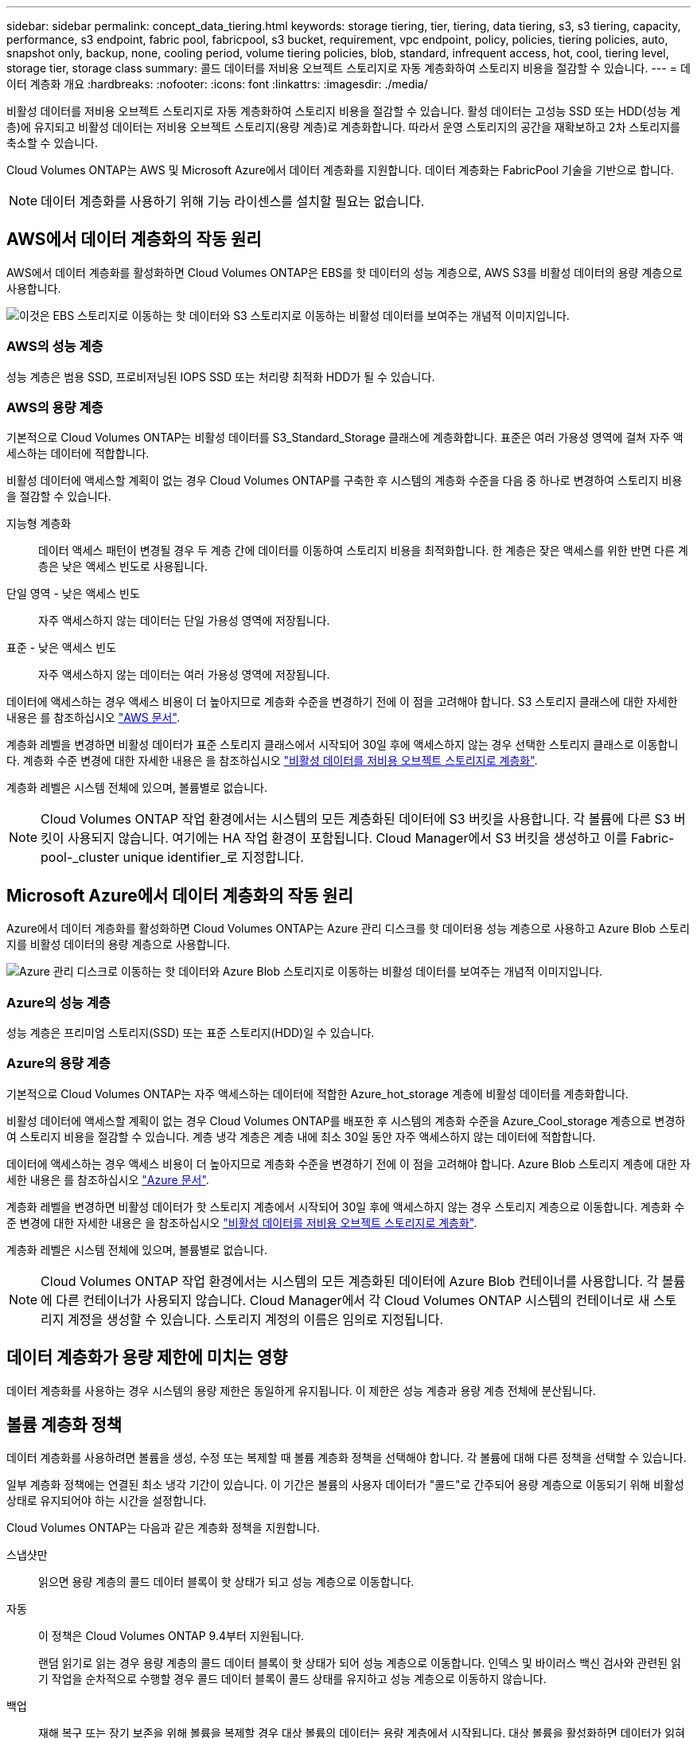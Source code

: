 ---
sidebar: sidebar 
permalink: concept_data_tiering.html 
keywords: storage tiering, tier, tiering, data tiering, s3, s3 tiering, capacity, performance, s3 endpoint, fabric pool, fabricpool, s3 bucket, requirement, vpc endpoint, policy, policies, tiering policies, auto, snapshot only, backup, none, cooling period, volume tiering policies, blob, standard, infrequent access, hot, cool, tiering level, storage tier, storage class 
summary: 콜드 데이터를 저비용 오브젝트 스토리지로 자동 계층화하여 스토리지 비용을 절감할 수 있습니다. 
---
= 데이터 계층화 개요
:hardbreaks:
:nofooter: 
:icons: font
:linkattrs: 
:imagesdir: ./media/


[role="lead"]
비활성 데이터를 저비용 오브젝트 스토리지로 자동 계층화하여 스토리지 비용을 절감할 수 있습니다. 활성 데이터는 고성능 SSD 또는 HDD(성능 계층)에 유지되고 비활성 데이터는 저비용 오브젝트 스토리지(용량 계층)로 계층화합니다. 따라서 운영 스토리지의 공간을 재확보하고 2차 스토리지를 축소할 수 있습니다.

Cloud Volumes ONTAP는 AWS 및 Microsoft Azure에서 데이터 계층화를 지원합니다. 데이터 계층화는 FabricPool 기술을 기반으로 합니다.


NOTE: 데이터 계층화를 사용하기 위해 기능 라이센스를 설치할 필요는 없습니다.



== AWS에서 데이터 계층화의 작동 원리

AWS에서 데이터 계층화를 활성화하면 Cloud Volumes ONTAP은 EBS를 핫 데이터의 성능 계층으로, AWS S3를 비활성 데이터의 용량 계층으로 사용합니다.

image:diagram_storage_tiering.png["이것은 EBS 스토리지로 이동하는 핫 데이터와 S3 스토리지로 이동하는 비활성 데이터를 보여주는 개념적 이미지입니다."]



=== AWS의 성능 계층

성능 계층은 범용 SSD, 프로비저닝된 IOPS SSD 또는 처리량 최적화 HDD가 될 수 있습니다.



=== AWS의 용량 계층

기본적으로 Cloud Volumes ONTAP는 비활성 데이터를 S3_Standard_Storage 클래스에 계층화합니다. 표준은 여러 가용성 영역에 걸쳐 자주 액세스하는 데이터에 적합합니다.

비활성 데이터에 액세스할 계획이 없는 경우 Cloud Volumes ONTAP를 구축한 후 시스템의 계층화 수준을 다음 중 하나로 변경하여 스토리지 비용을 절감할 수 있습니다.

지능형 계층화:: 데이터 액세스 패턴이 변경될 경우 두 계층 간에 데이터를 이동하여 스토리지 비용을 최적화합니다. 한 계층은 잦은 액세스를 위한 반면 다른 계층은 낮은 액세스 빈도로 사용됩니다.
단일 영역 - 낮은 액세스 빈도:: 자주 액세스하지 않는 데이터는 단일 가용성 영역에 저장됩니다.
표준 - 낮은 액세스 빈도:: 자주 액세스하지 않는 데이터는 여러 가용성 영역에 저장됩니다.


데이터에 액세스하는 경우 액세스 비용이 더 높아지므로 계층화 수준을 변경하기 전에 이 점을 고려해야 합니다. S3 스토리지 클래스에 대한 자세한 내용은 를 참조하십시오 https://aws.amazon.com/s3/storage-classes["AWS 문서"^].

계층화 레벨을 변경하면 비활성 데이터가 표준 스토리지 클래스에서 시작되어 30일 후에 액세스하지 않는 경우 선택한 스토리지 클래스로 이동합니다. 계층화 수준 변경에 대한 자세한 내용은 을 참조하십시오 link:task_tiering.html["비활성 데이터를 저비용 오브젝트 스토리지로 계층화"].

계층화 레벨은 시스템 전체에 있으며, 볼륨별로 없습니다.


NOTE: Cloud Volumes ONTAP 작업 환경에서는 시스템의 모든 계층화된 데이터에 S3 버킷을 사용합니다. 각 볼륨에 다른 S3 버킷이 사용되지 않습니다. 여기에는 HA 작업 환경이 포함됩니다. Cloud Manager에서 S3 버킷을 생성하고 이를 Fabric-pool-_cluster unique identifier_로 지정합니다.



== Microsoft Azure에서 데이터 계층화의 작동 원리

Azure에서 데이터 계층화를 활성화하면 Cloud Volumes ONTAP는 Azure 관리 디스크를 핫 데이터용 성능 계층으로 사용하고 Azure Blob 스토리지를 비활성 데이터의 용량 계층으로 사용합니다.

image:diagram_storage_tiering_azure.png["Azure 관리 디스크로 이동하는 핫 데이터와 Azure Blob 스토리지로 이동하는 비활성 데이터를 보여주는 개념적 이미지입니다."]



=== Azure의 성능 계층

성능 계층은 프리미엄 스토리지(SSD) 또는 표준 스토리지(HDD)일 수 있습니다.



=== Azure의 용량 계층

기본적으로 Cloud Volumes ONTAP는 자주 액세스하는 데이터에 적합한 Azure_hot_storage 계층에 비활성 데이터를 계층화합니다.

비활성 데이터에 액세스할 계획이 없는 경우 Cloud Volumes ONTAP를 배포한 후 시스템의 계층화 수준을 Azure_Cool_storage 계층으로 변경하여 스토리지 비용을 절감할 수 있습니다. 계층 냉각 계층은 계층 내에 최소 30일 동안 자주 액세스하지 않는 데이터에 적합합니다.

데이터에 액세스하는 경우 액세스 비용이 더 높아지므로 계층화 수준을 변경하기 전에 이 점을 고려해야 합니다. Azure Blob 스토리지 계층에 대한 자세한 내용은 를 참조하십시오 https://docs.microsoft.com/en-us/azure/storage/blobs/storage-blob-storage-tiers["Azure 문서"^].

계층화 레벨을 변경하면 비활성 데이터가 핫 스토리지 계층에서 시작되어 30일 후에 액세스하지 않는 경우 스토리지 계층으로 이동합니다. 계층화 수준 변경에 대한 자세한 내용은 을 참조하십시오 link:task_tiering.html["비활성 데이터를 저비용 오브젝트 스토리지로 계층화"].

계층화 레벨은 시스템 전체에 있으며, 볼륨별로 없습니다.


NOTE: Cloud Volumes ONTAP 작업 환경에서는 시스템의 모든 계층화된 데이터에 Azure Blob 컨테이너를 사용합니다. 각 볼륨에 다른 컨테이너가 사용되지 않습니다. Cloud Manager에서 각 Cloud Volumes ONTAP 시스템의 컨테이너로 새 스토리지 계정을 생성할 수 있습니다. 스토리지 계정의 이름은 임의로 지정됩니다.



== 데이터 계층화가 용량 제한에 미치는 영향

데이터 계층화를 사용하는 경우 시스템의 용량 제한은 동일하게 유지됩니다. 이 제한은 성능 계층과 용량 계층 전체에 분산됩니다.



== 볼륨 계층화 정책

데이터 계층화를 사용하려면 볼륨을 생성, 수정 또는 복제할 때 볼륨 계층화 정책을 선택해야 합니다. 각 볼륨에 대해 다른 정책을 선택할 수 있습니다.

일부 계층화 정책에는 연결된 최소 냉각 기간이 있습니다. 이 기간은 볼륨의 사용자 데이터가 "콜드"로 간주되어 용량 계층으로 이동되기 위해 비활성 상태로 유지되어야 하는 시간을 설정합니다.

Cloud Volumes ONTAP는 다음과 같은 계층화 정책을 지원합니다.

스냅샷만::
+
--
읽으면 용량 계층의 콜드 데이터 블록이 핫 상태가 되고 성능 계층으로 이동합니다.

--
자동::
+
--
이 정책은 Cloud Volumes ONTAP 9.4부터 지원됩니다.

랜덤 읽기로 읽는 경우 용량 계층의 콜드 데이터 블록이 핫 상태가 되어 성능 계층으로 이동합니다. 인덱스 및 바이러스 백신 검사와 관련된 읽기 작업을 순차적으로 수행할 경우 콜드 데이터 블록이 콜드 상태를 유지하고 성능 계층으로 이동하지 않습니다.

--
백업:: 재해 복구 또는 장기 보존을 위해 볼륨을 복제할 경우 대상 볼륨의 데이터는 용량 계층에서 시작됩니다. 대상 볼륨을 활성화하면 데이터가 읽혀지면서 성능 계층으로 서서히 이동합니다.
없음:: 볼륨의 데이터를 성능 계층에 유지하여 용량 계층으로 이동하지 않도록 합니다.




== 데이터 계층화 설정

지원되는 구성의 지침과 목록은 를 참조하십시오 link:task_tiering.html["비활성 데이터를 저비용 오브젝트 스토리지로 계층화"].
